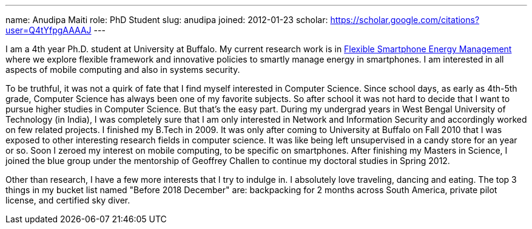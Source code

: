 ---
name: Anudipa Maiti
role: PhD Student
slug: anudipa
joined: 2012-01-23
scholar: https://scholar.google.com/citations?user=Q4tYfpgAAAAJ
---
[.lead]
I am a 4th year Ph.D. student at University at Buffalo. My current research work is in link:/projects/jouler[Flexible
Smartphone Energy Management] where we explore flexible framework and  innovative policies to smartly manage
energy in smartphones. I am interested in all aspects of mobile computing and also in systems security.


To be truthful, it was not a quirk of fate that I find myself interested in Computer Science.
Since school days, as early as 4th-5th grade, Computer Science has always been one of my favorite
subjects. So after school it was not hard to decide that I want to pursue
higher studies in Computer Science. But that's the easy part. During my undergrad years in West Bengal
University of Technology (in India), I was completely sure that I am only interested in Network and Information
Security and accordingly worked on few related projects. I finished my B.Tech in 2009. It was only after
coming to University at Buffalo on Fall 2010
that I was exposed to other interesting research fields in computer science. It was like being left unsupervised in a
candy store for an year or so. Soon I zeroed my interest on mobile computing, to be specific on smartphones.
After finishing my Masters in Science, I joined the blue group under the mentorship of Geoffrey Challen
to continue my doctoral studies in Spring 2012.

Other than research, I have  a few more interests that I try to indulge in. I
absolutely love traveling, dancing and eating. The top 3 things in my bucket
list named "Before 2018 December" are: backpacking for 2 months across South
America, private pilot license, and certified sky diver.

